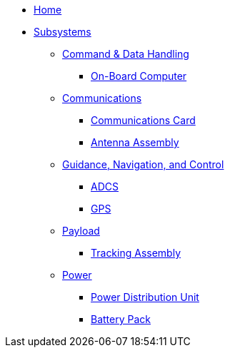 * xref:index.adoc[Home]
* xref:subsystems.adoc[Subsystems]
** xref:cdh/overview.adoc[Command & Data Handling]
*** xref:obc.adoc[On-Board Computer]
** xref:comms/overview.adoc[Communications]
*** xref:radio.adoc[Communications Card]
*** xref:radio.adoc[Antenna Assembly]
** xref:gnc/overview.adoc[Guidance, Navigation, and Control]
*** xref:adcs.adoc[ADCS]
*** xref:gps.adoc[GPS]
** xref:payload/overview.adoc[Payload]
*** xref:quadcell.adoc[Tracking Assembly]
** xref:power/overview.adoc[Power]
*** xref:pdu.adoc[Power Distribution Unit]
*** xref:batt-board.adoc[Battery Pack]